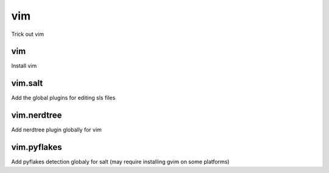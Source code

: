 vim
===

Trick out vim

vim
---

Install vim

vim.salt
--------

Add the global plugins for editing sls files

vim.nerdtree
------------

Add nerdtree plugin globally for vim

vim.pyflakes
------------

Add pyflakes detection globaly for salt (may require installing gvim on some platforms)
